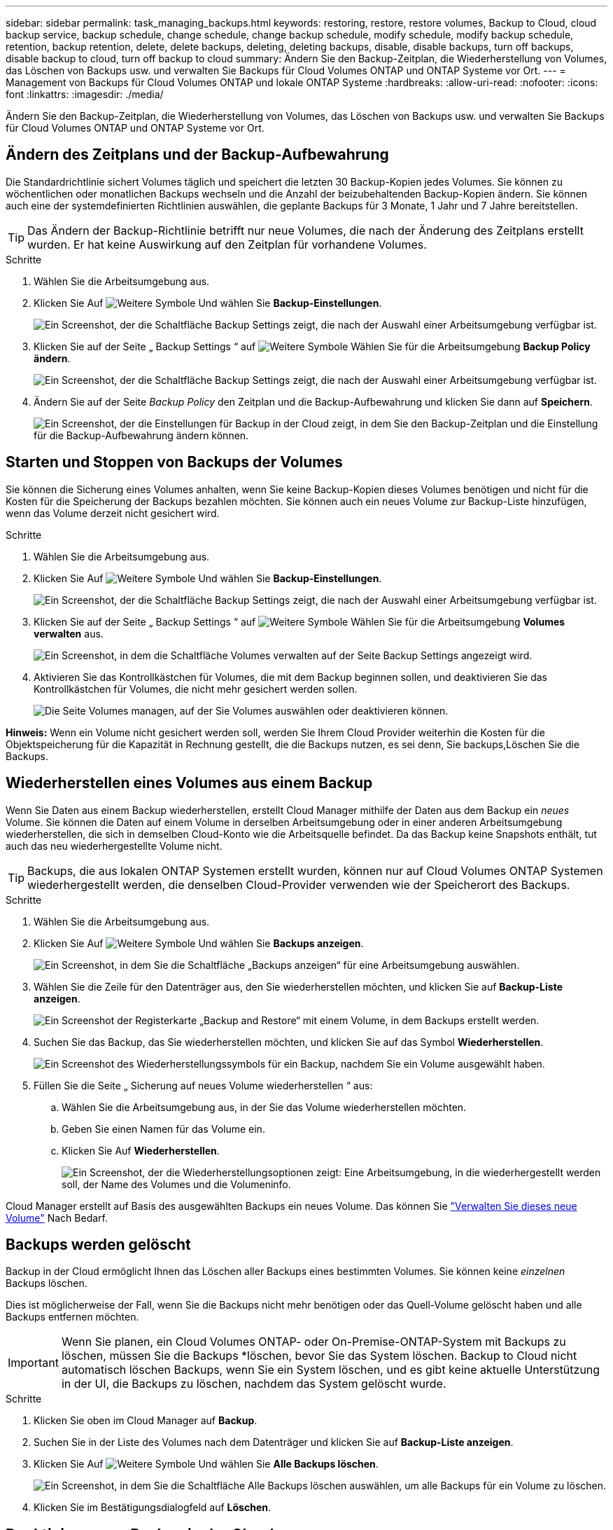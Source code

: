 ---
sidebar: sidebar 
permalink: task_managing_backups.html 
keywords: restoring, restore, restore volumes, Backup to Cloud, cloud backup service, backup schedule, change schedule, change backup schedule, modify schedule, modify backup schedule, retention, backup retention, delete, delete backups, deleting, deleting backups, disable, disable backups, turn off backups, disable backup to cloud, turn off backup to cloud 
summary: Ändern Sie den Backup-Zeitplan, die Wiederherstellung von Volumes, das Löschen von Backups usw. und verwalten Sie Backups für Cloud Volumes ONTAP und ONTAP Systeme vor Ort. 
---
= Management von Backups für Cloud Volumes ONTAP und lokale ONTAP Systeme
:hardbreaks:
:allow-uri-read: 
:nofooter: 
:icons: font
:linkattrs: 
:imagesdir: ./media/


[role="lead"]
Ändern Sie den Backup-Zeitplan, die Wiederherstellung von Volumes, das Löschen von Backups usw. und verwalten Sie Backups für Cloud Volumes ONTAP und ONTAP Systeme vor Ort.



== Ändern des Zeitplans und der Backup-Aufbewahrung

Die Standardrichtlinie sichert Volumes täglich und speichert die letzten 30 Backup-Kopien jedes Volumes. Sie können zu wöchentlichen oder monatlichen Backups wechseln und die Anzahl der beizubehaltenden Backup-Kopien ändern. Sie können auch eine der systemdefinierten Richtlinien auswählen, die geplante Backups für 3 Monate, 1 Jahr und 7 Jahre bereitstellen.


TIP: Das Ändern der Backup-Richtlinie betrifft nur neue Volumes, die nach der Änderung des Zeitplans erstellt wurden. Er hat keine Auswirkung auf den Zeitplan für vorhandene Volumes.

.Schritte
. Wählen Sie die Arbeitsumgebung aus.
. Klicken Sie Auf image:screenshot_gallery_options.gif["Weitere Symbole"] Und wählen Sie *Backup-Einstellungen*.
+
image:screenshot_backup_settings_button.png["Ein Screenshot, der die Schaltfläche Backup Settings zeigt, die nach der Auswahl einer Arbeitsumgebung verfügbar ist."]

. Klicken Sie auf der Seite „ Backup Settings “ auf image:screenshot_horizontal_more_button.gif["Weitere Symbole"] Wählen Sie für die Arbeitsumgebung *Backup Policy ändern*.
+
image:screenshot_backup_modify_policy.png["Ein Screenshot, der die Schaltfläche Backup Settings zeigt, die nach der Auswahl einer Arbeitsumgebung verfügbar ist."]

. Ändern Sie auf der Seite _Backup Policy_ den Zeitplan und die Backup-Aufbewahrung und klicken Sie dann auf *Speichern*.
+
image:screenshot_backup_modify_policy_page.png["Ein Screenshot, der die Einstellungen für Backup in der Cloud zeigt, in dem Sie den Backup-Zeitplan und die Einstellung für die Backup-Aufbewahrung ändern können."]





== Starten und Stoppen von Backups der Volumes

Sie können die Sicherung eines Volumes anhalten, wenn Sie keine Backup-Kopien dieses Volumes benötigen und nicht für die Kosten für die Speicherung der Backups bezahlen möchten. Sie können auch ein neues Volume zur Backup-Liste hinzufügen, wenn das Volume derzeit nicht gesichert wird.

.Schritte
. Wählen Sie die Arbeitsumgebung aus.
. Klicken Sie Auf image:screenshot_gallery_options.gif["Weitere Symbole"] Und wählen Sie *Backup-Einstellungen*.
+
image:screenshot_backup_settings_button.png["Ein Screenshot, der die Schaltfläche Backup Settings zeigt, die nach der Auswahl einer Arbeitsumgebung verfügbar ist."]

. Klicken Sie auf der Seite „ Backup Settings “ auf image:screenshot_horizontal_more_button.gif["Weitere Symbole"] Wählen Sie für die Arbeitsumgebung *Volumes verwalten* aus.
+
image:screenshot_backup_manage_volumes.png["Ein Screenshot, in dem die Schaltfläche Volumes verwalten auf der Seite Backup Settings angezeigt wird."]

. Aktivieren Sie das Kontrollkästchen für Volumes, die mit dem Backup beginnen sollen, und deaktivieren Sie das Kontrollkästchen für Volumes, die nicht mehr gesichert werden sollen.
+
image:screenshot_backup_manage_volumes_page.png["Die Seite Volumes managen, auf der Sie Volumes auswählen oder deaktivieren können."]



*Hinweis:* Wenn ein Volume nicht gesichert werden soll, werden Sie Ihrem Cloud Provider weiterhin die Kosten für die Objektspeicherung für die Kapazität in Rechnung gestellt, die die Backups nutzen, es sei denn, Sie  backups,Löschen Sie die Backups.



== Wiederherstellen eines Volumes aus einem Backup

Wenn Sie Daten aus einem Backup wiederherstellen, erstellt Cloud Manager mithilfe der Daten aus dem Backup ein _neues_ Volume. Sie können die Daten auf einem Volume in derselben Arbeitsumgebung oder in einer anderen Arbeitsumgebung wiederherstellen, die sich in demselben Cloud-Konto wie die Arbeitsquelle befindet. Da das Backup keine Snapshots enthält, tut auch das neu wiederhergestellte Volume nicht.


TIP: Backups, die aus lokalen ONTAP Systemen erstellt wurden, können nur auf Cloud Volumes ONTAP Systemen wiederhergestellt werden, die denselben Cloud-Provider verwenden wie der Speicherort des Backups.

.Schritte
. Wählen Sie die Arbeitsumgebung aus.
. Klicken Sie Auf image:screenshot_gallery_options.gif["Weitere Symbole"] Und wählen Sie *Backups anzeigen*.
+
image:screenshot_view_backups_selection.png["Ein Screenshot, in dem Sie die Schaltfläche „Backups anzeigen“ für eine Arbeitsumgebung auswählen."]

. Wählen Sie die Zeile für den Datenträger aus, den Sie wiederherstellen möchten, und klicken Sie auf *Backup-Liste anzeigen*.
+
image:screenshot_backup_to_s3_volume.gif["Ein Screenshot der Registerkarte „Backup and Restore“ mit einem Volume, in dem Backups erstellt werden."]

. Suchen Sie das Backup, das Sie wiederherstellen möchten, und klicken Sie auf das Symbol *Wiederherstellen*.
+
image:screenshot_backup_to_s3_restore_icon.gif["Ein Screenshot des Wiederherstellungssymbols für ein Backup, nachdem Sie ein Volume ausgewählt haben."]

. Füllen Sie die Seite „ Sicherung auf neues Volume wiederherstellen “ aus:
+
.. Wählen Sie die Arbeitsumgebung aus, in der Sie das Volume wiederherstellen möchten.
.. Geben Sie einen Namen für das Volume ein.
.. Klicken Sie Auf *Wiederherstellen*.
+
image:screenshot_backup_to_s3_restore_options.gif["Ein Screenshot, der die Wiederherstellungsoptionen zeigt: Eine Arbeitsumgebung, in die wiederhergestellt werden soll, der Name des Volumes und die Volumeninfo."]





Cloud Manager erstellt auf Basis des ausgewählten Backups ein neues Volume. Das können Sie link:task_managing_storage.html#managing-existing-volumes["Verwalten Sie dieses neue Volume"^] Nach Bedarf.



== Backups werden gelöscht

Backup in der Cloud ermöglicht Ihnen das Löschen aller Backups eines bestimmten Volumes. Sie können keine _einzelnen_ Backups löschen.

Dies ist möglicherweise der Fall, wenn Sie die Backups nicht mehr benötigen oder das Quell-Volume gelöscht haben und alle Backups entfernen möchten.


IMPORTANT: Wenn Sie planen, ein Cloud Volumes ONTAP- oder On-Premise-ONTAP-System mit Backups zu löschen, müssen Sie die Backups *löschen, bevor Sie das System löschen. Backup to Cloud nicht automatisch löschen Backups, wenn Sie ein System löschen, und es gibt keine aktuelle Unterstützung in der UI, die Backups zu löschen, nachdem das System gelöscht wurde.

.Schritte
. Klicken Sie oben im Cloud Manager auf *Backup*.
. Suchen Sie in der Liste des Volumes nach dem Datenträger und klicken Sie auf *Backup-Liste anzeigen*.
. Klicken Sie Auf image:screenshot_horizontal_more_button.gif["Weitere Symbole"] Und wählen Sie *Alle Backups löschen*.
+
image:screenshot_delete_all_backups.png["Ein Screenshot, in dem Sie die Schaltfläche Alle Backups löschen auswählen, um alle Backups für ein Volume zu löschen."]

. Klicken Sie im Bestätigungsdialogfeld auf *Löschen*.




== Deaktivieren von Backup in der Cloud

Durch das Deaktivieren von Backup in der Cloud für eine funktionierende Umgebung werden Backups von jedem Volume im System deaktiviert, außerdem wird die Möglichkeit zur Wiederherstellung eines Volumes deaktiviert. Vorhandene Backups werden nicht gelöscht.

Beachten Sie, dass Ihr Cloud-Provider Ihnen weiterhin die Kosten für Objekt-Storage für die Kapazität berechnet, die Ihre Backups verwenden, es sei denn, Sie löschen die Backups.

.Schritte
. Wählen Sie die Arbeitsumgebung aus.
. Klicken Sie Auf image:screenshot_gallery_options.gif["Weitere Symbole"] Und wählen Sie *Backup-Einstellungen*.
+
image:screenshot_backup_settings_button.png["Ein Screenshot, der die Schaltfläche Backup Settings zeigt, die nach der Auswahl einer Arbeitsumgebung verfügbar ist."]

. Klicken Sie auf der Seite „ Backup Settings “ auf image:screenshot_horizontal_more_button.gif["Weitere Symbole"] Wählen Sie für die Arbeitsumgebung *Sichern in Cloud* deaktivieren.
+
image:screenshot_disable_backups.png["Ein Screenshot der Schaltfläche „Sicherung deaktivieren“ für eine Arbeitsumgebung."]

. Klicken Sie im Bestätigungsdialogfeld auf *Deaktivieren*.

